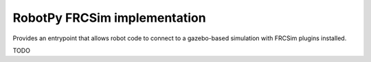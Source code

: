 RobotPy FRCSim implementation
=============================

Provides an entrypoint that allows robot code to connect to a gazebo-based
simulation with FRCSim plugins installed.

TODO
